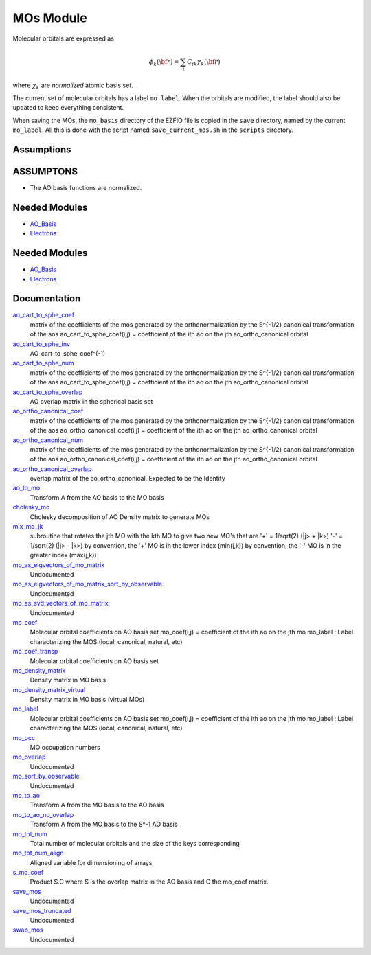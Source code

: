 ==========
MOs Module
==========

Molecular orbitals are expressed as 

.. math::

  \phi_k({\bf r}) = \sum_i C_{ik} \chi_k({\bf r})

where :math:`\chi_k` are *normalized* atomic basis set.

The current set of molecular orbitals has a label ``mo_label``.
When the orbitals are modified, the label should also be updated to keep
everything consistent.

When saving the MOs, the ``mo_basis`` directory of the EZFIO file is copied
in the ``save`` directory, named by the current ``mo_label``. All this is
done with the script named ``save_current_mos.sh`` in the ``scripts`` directory.

Assumptions
===========

.. Do not edit this section. It was auto-generated from the
.. NEEDED_MODULES_CHILDREN file by the `update_README.py` script.

ASSUMPTONS
==========

* The AO basis functions are normalized.


Needed Modules
==============

.. Do not edit this section It was auto-generated
.. by the `update_README.py` script.

.. image:: tree_dependency.png

* `AO_Basis <http://github.com/LCPQ/quantum_package/tree/master/src/AO_Basis>`_
* `Electrons <http://github.com/LCPQ/quantum_package/tree/master/src/Electrons>`_

Needed Modules
==============
.. Do not edit this section It was auto-generated
.. by the `update_README.py` script.


.. image:: tree_dependency.png

* `AO_Basis <http://github.com/LCPQ/quantum_package/tree/master/src/AO_Basis>`_
* `Electrons <http://github.com/LCPQ/quantum_package/tree/master/src/Electrons>`_

Documentation
=============
.. Do not edit this section It was auto-generated
.. by the `update_README.py` script.


`ao_cart_to_sphe_coef <http://github.com/LCPQ/quantum_package/tree/master/src/MO_Basis/ao_ortho_canonical.irp.f#L1>`_
  matrix of the coefficients of the mos generated by the
  orthonormalization by the S^{-1/2} canonical transformation of the aos
  ao_cart_to_sphe_coef(i,j) = coefficient of the ith ao on the jth ao_ortho_canonical orbital


`ao_cart_to_sphe_inv <http://github.com/LCPQ/quantum_package/tree/master/src/MO_Basis/ao_ortho_canonical.irp.f#L73>`_
  AO_cart_to_sphe_coef^(-1)


`ao_cart_to_sphe_num <http://github.com/LCPQ/quantum_package/tree/master/src/MO_Basis/ao_ortho_canonical.irp.f#L2>`_
  matrix of the coefficients of the mos generated by the
  orthonormalization by the S^{-1/2} canonical transformation of the aos
  ao_cart_to_sphe_coef(i,j) = coefficient of the ith ao on the jth ao_ortho_canonical orbital


`ao_cart_to_sphe_overlap <http://github.com/LCPQ/quantum_package/tree/master/src/MO_Basis/ao_ortho_canonical.irp.f#L51>`_
  AO overlap matrix in the spherical basis set


`ao_ortho_canonical_coef <http://github.com/LCPQ/quantum_package/tree/master/src/MO_Basis/ao_ortho_canonical.irp.f#L85>`_
  matrix of the coefficients of the mos generated by the
  orthonormalization by the S^{-1/2} canonical transformation of the aos
  ao_ortho_canonical_coef(i,j) = coefficient of the ith ao on the jth ao_ortho_canonical orbital


`ao_ortho_canonical_num <http://github.com/LCPQ/quantum_package/tree/master/src/MO_Basis/ao_ortho_canonical.irp.f#L86>`_
  matrix of the coefficients of the mos generated by the
  orthonormalization by the S^{-1/2} canonical transformation of the aos
  ao_ortho_canonical_coef(i,j) = coefficient of the ith ao on the jth ao_ortho_canonical orbital


`ao_ortho_canonical_overlap <http://github.com/LCPQ/quantum_package/tree/master/src/MO_Basis/ao_ortho_canonical.irp.f#L130>`_
  overlap matrix of the ao_ortho_canonical.
  Expected to be the Identity


`ao_to_mo <http://github.com/LCPQ/quantum_package/tree/master/src/MO_Basis/mos.irp.f#L144>`_
  Transform A from the AO basis to the MO basis


`cholesky_mo <http://github.com/LCPQ/quantum_package/tree/master/src/MO_Basis/cholesky_mo.irp.f#L1>`_
  Cholesky decomposition of AO Density matrix to
  generate MOs


`mix_mo_jk <http://github.com/LCPQ/quantum_package/tree/master/src/MO_Basis/mos.irp.f#L228>`_
  subroutine that rotates the jth MO with the kth MO
  to give two new MO's that are
  '+' = 1/sqrt(2) (|j> + |k>)
  '-' = 1/sqrt(2) (|j> - |k>)
  by convention, the '+' MO is in the lower index (min(j,k))
  by convention, the '-' MO is in the greater index (max(j,k))


`mo_as_eigvectors_of_mo_matrix <http://github.com/LCPQ/quantum_package/tree/master/src/MO_Basis/utils.irp.f#L47>`_
  Undocumented


`mo_as_eigvectors_of_mo_matrix_sort_by_observable <http://github.com/LCPQ/quantum_package/tree/master/src/MO_Basis/utils.irp.f#L150>`_
  Undocumented


`mo_as_svd_vectors_of_mo_matrix <http://github.com/LCPQ/quantum_package/tree/master/src/MO_Basis/utils.irp.f#L103>`_
  Undocumented


`mo_coef <http://github.com/LCPQ/quantum_package/tree/master/src/MO_Basis/mos.irp.f#L29>`_
  Molecular orbital coefficients on AO basis set
  mo_coef(i,j) = coefficient of the ith ao on the jth mo
  mo_label : Label characterizing the MOS (local, canonical, natural, etc)


`mo_coef_transp <http://github.com/LCPQ/quantum_package/tree/master/src/MO_Basis/mos.irp.f#L89>`_
  Molecular orbital coefficients on AO basis set


`mo_density_matrix <http://github.com/LCPQ/quantum_package/tree/master/src/MO_Basis/cholesky_mo.irp.f#L44>`_
  Density matrix in MO basis


`mo_density_matrix_virtual <http://github.com/LCPQ/quantum_package/tree/master/src/MO_Basis/cholesky_mo.irp.f#L64>`_
  Density matrix in MO basis (virtual MOs)


`mo_label <http://github.com/LCPQ/quantum_package/tree/master/src/MO_Basis/mos.irp.f#L71>`_
  Molecular orbital coefficients on AO basis set
  mo_coef(i,j) = coefficient of the ith ao on the jth mo
  mo_label : Label characterizing the MOS (local, canonical, natural, etc)


`mo_occ <http://github.com/LCPQ/quantum_package/tree/master/src/MO_Basis/mos.irp.f#L120>`_
  MO occupation numbers


`mo_overlap <http://github.com/LCPQ/quantum_package/tree/master/src/MO_Basis/mo_overlap.irp.f#L2>`_
  Undocumented


`mo_sort_by_observable <http://github.com/LCPQ/quantum_package/tree/master/src/MO_Basis/utils.irp.f#L232>`_
  Undocumented


`mo_to_ao <http://github.com/LCPQ/quantum_package/tree/master/src/MO_Basis/mos.irp.f#L170>`_
  Transform A from the MO basis to the AO basis


`mo_to_ao_no_overlap <http://github.com/LCPQ/quantum_package/tree/master/src/MO_Basis/mos.irp.f#L202>`_
  Transform A from the MO basis to the S^-1 AO basis


`mo_tot_num <http://github.com/LCPQ/quantum_package/tree/master/src/MO_Basis/mos.irp.f#L1>`_
  Total number of molecular orbitals and the size of the keys corresponding


`mo_tot_num_align <http://github.com/LCPQ/quantum_package/tree/master/src/MO_Basis/mos.irp.f#L19>`_
  Aligned variable for dimensioning of arrays


`s_mo_coef <http://github.com/LCPQ/quantum_package/tree/master/src/MO_Basis/mos.irp.f#L107>`_
  Product S.C where S is the overlap matrix in the AO basis and C the mo_coef matrix.


`save_mos <http://github.com/LCPQ/quantum_package/tree/master/src/MO_Basis/utils.irp.f#L1>`_
  Undocumented


`save_mos_truncated <http://github.com/LCPQ/quantum_package/tree/master/src/MO_Basis/utils.irp.f#L24>`_
  Undocumented


`swap_mos <http://github.com/LCPQ/quantum_package/tree/master/src/MO_Basis/swap_mos.irp.f#L1>`_
  Undocumented

